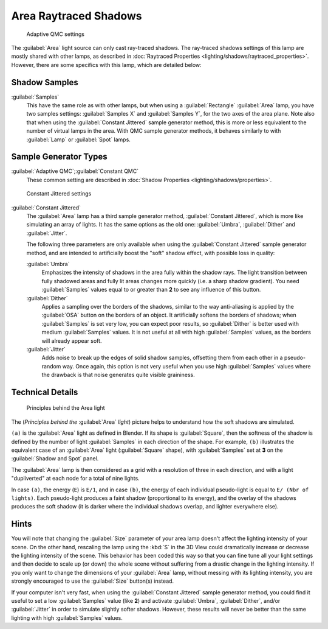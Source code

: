 
..    TODO/Review: {{review|}} .

Area Raytraced Shadows
**********************

.. figure:: /images/25-Manual-Lighting-Lamps-Area-AdapQMC.jpg
   :width: 300px
   :figwidth: 300px

   Adaptive QMC settings


The :guilabel:`Area` light source can only cast ray-traced shadows. The ray-traced shadows settings of this lamp are mostly shared with other lamps, as described in :doc:`Raytraced Properties <lighting/shadows/raytraced_properties>`. However, there are some specifics with this lamp, which are detailed below:


Shadow Samples
==============

:guilabel:`Samples`
   This have the same role as with other lamps, but when using a :guilabel:`Rectangle` :guilabel:`Area` lamp, you have two samples settings: :guilabel:`Samples X` and :guilabel:`Samples Y`, for the two axes of the area plane.
   Note also that when using the :guilabel:`Constant Jittered` sample generator method, this is more or less equivalent to the number of virtual lamps in the area. With QMC sample generator methods, it behaves similarly to with :guilabel:`Lamp` or :guilabel:`Spot` lamps.


Sample Generator Types
======================

:guilabel:`Adaptive QMC`;\ :guilabel:`Constant QMC`
   These common setting are described in :doc:`Shadow Properties <lighting/shadows/properties>`.


.. figure:: /images/25-Manual-Lighting-Lamps-Area-ContJitt.jpg
   :width: 300px
   :figwidth: 300px

   Constant Jittered settings


:guilabel:`Constant Jittered`
   The :guilabel:`Area` lamp has a third sample generator method, :guilabel:`Constant Jittered`, which is more like simulating an array of lights. It has the same options as the old one: :guilabel:`Umbra`, :guilabel:`Dither` and :guilabel:`Jitter`.

   The following three parameters are only available when using the :guilabel:`Constant Jittered` sample generator method, and are intended to artificially boost the "soft" shadow effect, with possible loss in quality:

   :guilabel:`Umbra`
      Emphasizes the intensity of shadows in the area fully within the shadow rays. The light transition between fully shadowed areas and fully lit areas changes more quickly (i.e. a sharp shadow gradient). You need :guilabel:`Samples` values equal to or greater than **2** to see any influence of this button.

   :guilabel:`Dither`
      Applies a sampling over the borders of the shadows,
      similar to the way anti-aliasing is applied by the :guilabel:`OSA` button on the borders of an object.
      It artificially softens the borders of shadows; when :guilabel:`Samples` is set very low,
      you can expect poor results, so :guilabel:`Dither` is better used with medium :guilabel:`Samples` values.
      It is not useful at all with high :guilabel:`Samples` values, as the borders will already appear soft.


   :guilabel:`Jitter`
      Adds noise to break up the edges of solid shadow samples, offsetting them from each other in a pseudo-random way. Once again, this option is not very useful when you use high :guilabel:`Samples` values where the drawback is that noise generates quite visible graininess.


Technical Details
=================

.. figure:: /images/Manual-Part-V-AreaLightConcept.jpg
   :width: 250px
   :figwidth: 250px

   Principles behind the Area light


The (*Principles behind the* :guilabel:`Area` *light*)
picture helps to understand how the soft shadows are simulated.

``(a)`` is the :guilabel:`Area` light as defined in Blender. If its shape is :guilabel:`Square`, then the softness of the shadow is defined by the number of light :guilabel:`Samples` in each direction of the shape. For example, ``(b)`` illustrates the equivalent case of an :guilabel:`Area` light (:guilabel:`Square` shape), with :guilabel:`Samples` set at **3** on the :guilabel:`Shadow and Spot` panel.

The :guilabel:`Area` lamp is then considered as a grid with a resolution of three in each
direction, and with a light "dupliverted" at each node for a total of nine lights.

In case ``(a)``, the energy (``E``) is ``E/1``, and in case
``(b)``, the energy of each individual pseudo-light is equal to ``E/
(Nbr of lights)``. Each pseudo-light produces a faint shadow
(proportional to its energy), and the overlay of the shadows produces the soft shadow
(it is darker where the individual shadows overlap, and lighter everywhere else).


Hints
=====

You will note that changing the :guilabel:`Size` parameter of your area lamp doesn't affect
the lighting intensity of your scene. On the other hand, rescaling the lamp using the
:kbd:`S` in the 3D View could dramatically increase or decrease the lighting intensity
of the scene. This behavior has been coded this way so that you can fine tune all your light
settings and then decide to scale up (or down)
the whole scene without suffering from a drastic change in the lighting intensity.
If you only want to change the dimensions of your :guilabel:`Area` lamp,
without messing with its lighting intensity,
you are strongly encouraged to use the :guilabel:`Size` button(s) instead.

If your computer isn't very fast,
when using the :guilabel:`Constant Jittered` sample generator method,
you could find it useful to set a low :guilabel:`Samples` value (like **2**)
and activate :guilabel:`Umbra`, :guilabel:`Dither`,
and/or :guilabel:`Jitter` in order to simulate slightly softer shadows. However,
these results will never be better than the same lighting with high :guilabel:`Samples` values.
